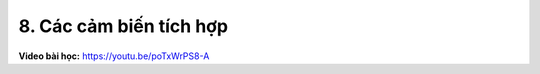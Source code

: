 8. Các cảm biến tích hợp 
=======================================


**Video bài học:** `<https://youtu.be/poTxWrPS8-A>`_

.. raw:: html

    <iframe width="700" height="400" src="https://www.youtube.com/embed/poTxWrPS8-A" title="YouTube video player" frameborder="0" allow="accelerometer; autoplay; clipboard-write; encrypted-media; gyroscope; picture-in-picture" allowfullscreen></iframe>